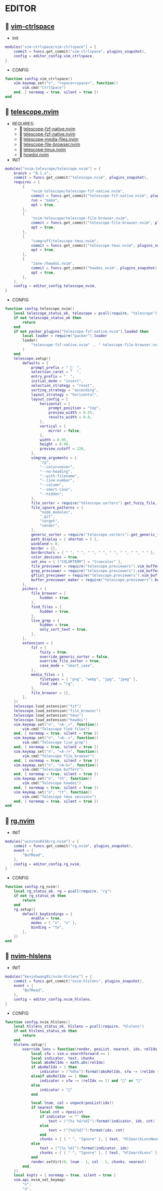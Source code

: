 *  EDITOR

**   [[https://github.com/vim-ctrlspace/vim-ctrlspace][vim-ctrlspace]]

    + Init

    #+begin_src lua
    modules["vim-ctrlspace/vim-ctrlspace"] = {
        commit = funcs.get_commit("vim-ctrlspace", plugins_snapshot),
        config = editor_config.vim_ctrlspace,
    }
    #+end_src

    + CONFIG

    #+begin_src lua
    function config.vim_ctrlspace()
        vim.keymap.set("n", "<space><space>", function()
            vim.cmd("CtrlSpace")
        end, { noremap = true, silent = true })
    end
    #+end_src

**   [[https://github.com/nvim-telescope/telescope.nvim][telescope.nvim]]

    + REQUIRES:
        *  [[https://github.com/nvim-telescope/telescope-fzf-native.nvim][telescope-fzf-native.nvim]]
        *  [[https://github.com/nvim-telescope/telescope-fzf-native.nvim][telescope-fzf-native.nvim]]
        *  [[https://github.com/nvim-telescope/telescope-media-files.nvim][telescope-media-files.nvim]]
        *  [[https://github.com/nvim-telescope/telescope-file-browser.nvim][telescope-file-browser.nvim]]
        *  [[https://github.com/camgraff/telescope-tmux.nvim][telescope-tmux.nvim]]
        *  [[https://github.com/zane-/howdoi.nvim][howdoi.nvim]]

    + INIT

    #+begin_src lua
    modules["nvim-telescope/telescope.nvim"] = {
        branch = "0.1.x",
        commit = funcs.get_commit("telescope.nvim", plugins_snapshot),
        requires = {
            {
                "nvim-telescope/telescope-fzf-native.nvim",
                commit = funcs.get_commit("telescope-fzf-native.nvim", plugins_snapshot),
                run = "make",
                opt = true,
            },
            {
                "nvim-telescope/telescope-file-browser.nvim",
                commit = funcs.get_commit("telescope-file-browser.nvim", plugins_snapshot),
                opt = true,
            },
            {
                "camgraff/telescope-tmux.nvim",
                commit = funcs.get_commit("telescope-tmux.nvim", plugins_snapshot),
                opt = true,
            },
            {
                "zane-/howdoi.nvim",
                commit = funcs.get_commit("howdoi.nvim", plugins_snapshot),
                opt = true,
            },
        },
        config = editor_config.telescope_nvim,
    }
    #+end_src

    + CONFIG

    #+begin_src lua
    function config.telescope_nvim()
        local telescope_status_ok, telescope = pcall(require, "telescope")
        if not telescope_status_ok then
            return
        end
        if not packer_plugins["telescope-fzf-native.nvim"].loaded then
            local loader = require("packer").loader
            loader(
                "telescope-fzf-native.nvim" .. " telescope-file-browser.nvim" .. " telescope-tmux.nvim" .. " howdoi.nvim"
            )
        end
        telescope.setup({
            defaults = {
                prompt_prefix = "   ",
                selection_caret = "  ",
                entry_prefix = "  ",
                initial_mode = "insert",
                selection_strategy = "reset",
                sorting_strategy = "ascending",
                layout_strategy = "horizontal",
                layout_config = {
                    horizontal = {
                        prompt_position = "top",
                        preview_width = 0.55,
                        results_width = 0.8,
                    },
                    vertical = {
                        mirror = false,
                    },
                    width = 0.95,
                    height = 0.90,
                    preview_cutoff = 120,
                },
                vimgrep_arguments = {
                    "rg",
                    "--color=never",
                    "--no-heading",
                    "--with-filename",
                    "--line-number",
                    "--column",
                    "--smart-case",
                    "--hidden",
                },
                file_sorter = require("telescope.sorters").get_fuzzy_file,
                file_ignore_patterns = {
                    "node_modules",
                    ".git",
                    "target",
                    "vendor",
                },
                generic_sorter = require("telescope.sorters").get_generic_fuzzy_sorter,
                path_display = { shorten = 5 },
                winblend = 0,
                border = {},
                borderchars = { " ", " ", " ", " ", " ", " ", " ", " " },
                color_devicons = true,
                set_env = { ["COLORTERM"] = "truecolor" },
                file_previewer = require("telescope.previewers").vim_buffer_cat.new,
                grep_previewer = require("telescope.previewers").vim_buffer_vimgrep.new,
                qflist_previewer = require("telescope.previewers").vim_buffer_qflist.new,
                buffer_previewer_maker = require("telescope.previewers").buffer_previewer_maker,
            },
            pickers = {
                file_browser = {
                    hidden = true,
                },
                find_files = {
                    hidden = true,
                },
                live_grep = {
                    hidden = true,
                    only_sort_text = true,
                },
            },
            extensions = {
                fzf = {
                    fuzzy = true,
                    override_generic_sorter = false,
                    override_file_sorter = true,
                    case_mode = "smart_case",
                },
                media_files = {
                    filetypes = { "png", "webp", "jpg", "jpeg" },
                    find_cmd = "rg",
                },
                file_browser = {},
            },
        })
        telescope.load_extension("fzf")
        telescope.load_extension("file_browser")
        telescope.load_extension("tmux")
        telescope.load_extension("howdoi")
        vim.keymap.set("n", "<A-,>", function()
            vim.cmd("Telescope find_files")
        end, { noremap = true, silent = true })
        vim.keymap.set("n", "<A-.>", function()
            vim.cmd("Telescope live_grep")
        end, { noremap = true, silent = true })
        vim.keymap.set("n", "<A-/>", function()
            vim.cmd("Telescope file_browser")
        end, { noremap = true, silent = true })
        vim.keymap.set("n", "<A-b>", function()
            vim.cmd("Telescope buffers")
        end, { noremap = true, silent = true })
        vim.keymap.set("n", "th", function()
            vim.cmd("Telescope howdoi")
        end, { noremap = true, silent = true })
        vim.keymap.set("n", "tt", function()
            vim.cmd("Telescope tmux sessions")
        end, { noremap = true, silent = true })
    end
    #+end_src

**   [[https://github.com/winston0410/rg.nvim][rg.nvim]]

    + INIT

    #+begin_src lua
    modules["winston0410/rg.nvim"] = {
        commit = funcs.get_commit("rg.nvim", plugins_snapshot),
        event = {
            "BufRead",
        },
        config = editor_config.rg_nvim,
    }
    #+end_src

    + CONFIG

    #+begin_src lua
    function config.rg_nvim()
        local rg_status_ok, rg = pcall(require, "rg")
        if not rg_status_ok then
            return
        end
        rg.setup({
            default_keybindings = {
                enable = true,
                modes = { "n", "v" },
                binding = "te",
            },
        })
    end
    #+end_src

**   [[https://github.com/kevinhwang91/nvim-hlslens][nvim-hlslens]]

    + INIT

    #+begin_src lua
    modules["kevinhwang91/nvim-hlslens"] = {
        commit = funcs.get_commit("nvim-hlslens", plugins_snapshot),
        event = {
            "BufRead",
        },
        config = editor_config.nvim_hlslens,
    }
    #+end_src

    + CONFIG

    #+begin_src lua
    function config.nvim_hlslens()
        local hlslens_status_ok, hlslens = pcall(require, "hlslens")
        if not hlslens_status_ok then
            return
        end
        hlslens.setup({
            override_lens = function(render, posList, nearest, idx, relIdx)
                local sfw = vim.v.searchforward == 1
                local indicator, text, chunks
                local absRelIdx = math.abs(relIdx)
                if absRelIdx > 1 then
                    indicator = ("%d%s"):format(absRelIdx, sfw ~= (relIdx > 1) and "" or "")
                elseif absRelIdx == 1 then
                    indicator = sfw ~= (relIdx == 1) and "" or ""
                else
                    indicator = ""
                end
    
                local lnum, col = unpack(posList[idx])
                if nearest then
                    local cnt = #posList
                    if indicator ~= "" then
                        text = ("[%s %d/%d]"):format(indicator, idx, cnt)
                    else
                        text = ("[%d/%d]"):format(idx, cnt)
                    end
                    chunks = { { " ", "Ignore" }, { text, "HlSearchLensNear" } }
                else
                    text = ("[%s %d]"):format(indicator, idx)
                    chunks = { { " ", "Ignore" }, { text, "HlSearchLens" } }
                end
                render.setVirt(0, lnum - 1, col - 1, chunks, nearest)
            end,
        })
        local kopts = { noremap = true, silent = true }
        vim.api.nvim_set_keymap(
            "n",
            "n",
            [[<Cmd>execute('normal! ' . v:count1 . 'n')<CR><Cmd>lua require('hlslens').start()<CR>]],
            kopts
        )
        vim.api.nvim_set_keymap(
            "n",
            "N",
            [[<Cmd>execute('normal! ' . v:count1 . 'N')<CR><Cmd>lua require('hlslens').start()<CR>]],
            kopts
        )
        vim.api.nvim_set_keymap("n", "*", [[*<Cmd>lua require('hlslens').start()<CR>]], kopts)
        vim.api.nvim_set_keymap("n", "#", [[#<Cmd>lua require('hlslens').start()<CR>]], kopts)
        vim.api.nvim_set_keymap("n", "g*", [[g*<Cmd>lua require('hlslens').start()<CR>]], kopts)
        vim.api.nvim_set_keymap("n", "g#", [[g#<Cmd>lua require('hlslens').start()<CR>]], kopts)
    end
    #+end_src
**   [[https://github.com/kevinhwang91/nvim-bqf][nvim-bqf]]

    + INIT

    #+begin_src lua
    modules["kevinhwang91/nvim-bqf"] = {
        commit = funcs.get_commit("nvim-bqf", plugins_snapshot),
        ft = "qf",
        requires = {
            "junegunn/fzf",
            commit = funcs.get_commit("fzf", plugins_snapshot),
            run = function()
                vim.fn["fzf#install"]()
            end,
        },
        config = editor_config.nvim_bqf,
    }
    #+end_src

    + CONFIG

    #+begin_src lua
    function config.nvim_bqf()
        local bqf_status_ok, bqf = pcall(require, "bqf")
        if not bqf_status_ok then
            return
        end
        bqf.setup({
            preview = {
                border_chars = { "│", "│", "─", "─", "┌", "┐", "└", "┘", "█" },
            },
        })
    end
    #+end_src

**   [[https://gitlab.com/yorickpeterse/nvim-pqf][nvim-pqf]]

    + INIT

    #+begin_src lua
    modules["https://gitlab.com/yorickpeterse/nvim-pqf"] = {
        commit = funcs.get_commit("nvim-pqf", plugins_snapshot),
        config = editor_config.nvim_pqf,
    }
    #+end_src

        + CONFIG

    #+begin_src lua
    function config.nvim_pqf()
        local pqf_status_ok, pqf = pcall(require, "pqf")
        if not pqf_status_ok then
            return
        end
        pqf.setup()
    end
    #+end_src

**   [[https://github.com/nanozuki/tabby.nvim][tabby.nvim]]

    + INIT

    #+begin_src lua
    modules["nanozuki/tabby.nvim"] = {
        commit = funcs.get_commit("tabby.nvim", plugins_snapshot),
        config = editor_config.tabby_nvim,
    }
    #+end_src

    + CONFIG

    #+begin_src lua
    function config.tabby_nvim()
        local tabby_util_status_ok, tabby_util = pcall(require, "tabby.util")
        if not tabby_util_status_ok then
            return
        end
        local hl_tabline = {
            color_01 = _G.LVIM_COLORS.bg,
            color_02 = _G.LVIM_COLORS.color_01,
        }
        local get_tab_label = function(tab_number)
            local s, v = pcall(function()
                if not packer_plugins["vim-ctrlspace"].loaded then
                    vim.cmd("packadd vim-ctrlspace")
                end
                return vim.api.nvim_eval("ctrlspace#util#Gettabvar(" .. tab_number .. ", 'CtrlSpaceLabel')")
            end)
            if s then
                if v == "" then
                    return tab_number
                else
                    return tab_number .. ": " .. v
                end
            else
                return tab_number .. ": " .. v
            end
        end
        local components = function()
            local coms = {
                {
                    type = "text",
                    text = {
                        "    ",
                        hl = {
                            fg = hl_tabline.color_01,
                            bg = hl_tabline.color_02,
                            style = "bold",
                        },
                    },
                },
            }
            local tabs = vim.api.nvim_list_tabpages()
            local current_tab = vim.api.nvim_get_current_tabpage()
            local name_of_buf
            for _, tabid in ipairs(tabs) do
                local tab_number = vim.api.nvim_tabpage_get_number(tabid)
                name_of_buf = get_tab_label(tab_number)
                if tabid == current_tab then
                    table.insert(coms, {
                        type = "tab",
                        tabid = tabid,
                        label = {
                            "  " .. name_of_buf .. "  ",
                            hl = { fg = hl_tabline.color_02, bg = hl_tabline.color_01, style = "bold" },
                        },
                    })
                    local wins = tabby_util.tabpage_list_wins(current_tab)
                    local top_win = vim.api.nvim_tabpage_get_win(current_tab)
                    for _, winid in ipairs(wins) do
                        local icon = " "
                        if winid == top_win then
                            icon = " "
                        end
                        local bufid = vim.api.nvim_win_get_buf(winid)
                        local buf_name = vim.api.nvim_buf_get_name(bufid)
                        table.insert(coms, {
                            type = "win",
                            winid = winid,
                            label = icon .. vim.fn.fnamemodify(buf_name, ":~:.") .. "  ",
                        })
                    end
                else
                    table.insert(coms, {
                        type = "tab",
                        tabid = tabid,
                        label = {
                            "  " .. name_of_buf .. "  ",
                            hl = { fg = hl_tabline.color_01, bg = hl_tabline.color_02, style = "bold" },
                        },
                    })
                end
            end
            table.insert(coms, { type = "text", text = { " ", hl = { bg = hl_tabline.color_01, style = "bold" } } })
            return coms
        end
        local tabby_status_ok, tabby = pcall(require, "tabby")
        if not tabby_status_ok then
            return
        end
        tabby.setup({
            components = components,
        })
    end
    #+end_src

**   [[https://github.com/ethanholz/nvim-lastplace][nvim-lastplace]]

    + INIT

    #+begin_src lua
    modules["ethanholz/nvim-lastplace"] = {
        commit = funcs.get_commit("nvim-lastplace", plugins_snapshot),
        event = {
            "BufRead",
        },
        config = editor_config.nvim_lastplace,
    }
    #+end_src

    + CONFIG

    #+begin_src lua
    function config.nvim_lastplace()
        local nvim_lastplace_status_ok, nvim_lastplace = pcall(require, "nvim-lastplace")
        if not nvim_lastplace_status_ok then
            return
        end
        nvim_lastplace.setup({
            lastplace_ignore_buftype = { "quickfix", "nofile", "help" },
            lastplace_ignore_filetype = { "gitcommit", "gitrebase", "svn", "hgcommit" },
            lastplace_open_folds = true,
        })
    end
    #+end_src

**   [[https://github.com/monaqa/dial.nvim][dial.nvim]]

    + INIT

    #+begin_src lua
    modules["monaqa/dial.nvim"] = {
        commit = funcs.get_commit("dial.nvim", plugins_snapshot),
        event = {
            "BufRead",
        },
        config = editor_config.dial_nvim,
    }
    #+end_src

    + CONFIG

    #+begin_src lua
    function config.dial_nvim()
        local dial_config_status_ok, dial_config = pcall(require, "dial.config")
        if not dial_config_status_ok then
            return
        end
        local dial_augend_status_ok, dial_augend = pcall(require, "dial.augend")
        if not dial_augend_status_ok then
            return
        end
        dial_config.augends:register_group({
            default = {
                dial_augend.integer.alias.decimal,
                dial_augend.integer.alias.hex,
                dial_augend.date.alias["%Y/%m/%d"],
                dial_augend.constant.new({
                    elements = { "true", "false" },
                    word = true,
                    cyclic = true,
                }),
                dial_augend.constant.new({
                    elements = { "True", "False" },
                    word = true,
                    cyclic = true,
                }),
                dial_augend.constant.new({
                    elements = { "and", "or" },
                    word = true,
                    cyclic = true,
                }),
                dial_augend.constant.new({
                    elements = { "&&", "||" },
                    word = false,
                    cyclic = true,
                }),
            },
        })
        local opts = { noremap = true, silent = true }
        vim.api.nvim_set_keymap("n", "<C-a>", "<Plug>(dial-increment)", opts)
        vim.api.nvim_set_keymap("n", "<C-x>", "<Plug>(dial-decrement)", opts)
        vim.api.nvim_set_keymap("v", "<C-a>", "<Plug>(dial-increment)", opts)
        vim.api.nvim_set_keymap("v", "<C-x>", "<Plug>(dial-decrement)", opts)
        vim.api.nvim_set_keymap("v", "g<C-a>", "<Plug>(dial-increment)", opts)
        vim.api.nvim_set_keymap("v", "g<C-x>", "<Plug>(dial-decrement)", opts)
    end
    #+end_src

**   [[https://github.com/booperlv/nvim-gomove][nvim-gomove]]

    + INIT

    #+begin_src lua
    modules["booperlv/nvim-gomove"] = {
        commit = funcs.get_commit("nvim-gomove", plugins_snapshot),
        event = {
            "BufRead",
        },
        config = editor_config.nvim_gomove,
    }
    #+end_src

    + CONFIG

    #+begin_src lua
    function config.nvim_gomove()
        local gomove_status_ok, gomove = pcall(require, "gomove")
        if not gomove_status_ok then
            return
        end
        gomove.setup()
    end
    #+end_src

**   [[https://github.com/RRethy/nvim-treesitter-textsubjects][nvim-treesitter-textsubjects]]

    + INIT

    #+begin_src lua
    modules["RRethy/nvim-treesitter-textsubjects"] = {
        commit = funcs.get_commit("nvim-treesitter-textsubjects", plugins_snapshot),
        event = {
            "BufRead",
        },
        config = editor_config.nvim_gomove,
    }
    #+end_src

    + CONFIG

    #+begin_src lua
    function config.nvim_treesitter_textsubjects()
        local nvim_treesitter_configs_status_ok, nvim_treesitter_configs = pcall(require, "nvim-treesitter.configs")
        if not nvim_treesitter_configs_status_ok then
            return
        end
        nvim_treesitter_configs.setup({
            textsubjects = {
                enable = true,
                prev_selection = ",",
                keymaps = {
                    ["ms"] = "textsubjects-smart",
                    ["mo"] = "textsubjects-container-outer",
                    ["mi"] = "textsubjects-container-inner",
                },
            },
        })
    end
    #+end_src
**   [[https://github.com/NTBBloodbath/rest.nvim][rest.nvim]]

    + INIT

    #+begin_src lua
    modules["NTBBloodbath/rest.nvim"] = {
        commit = funcs.get_commit("rest.nvim", plugins_snapshot),
        ft = "http",
        config = languages_config.rest_nvim,
    }
    #+end_src

    + CONFIG

    #+begin_src lua
    function config.rest_nvim()
        local rest_nvim_status_ok, rest_nvim = pcall(require, "rest-nvim")
        if not rest_nvim_status_ok then
            return
        end
        rest_nvim.setup()
        vim.api.nvim_create_user_command("RestNvim", "lua require('rest-nvim').run()", {})
        vim.api.nvim_create_user_command("RestNvimPreview", "lua require('rest-nvim').run(true)", {})
        vim.api.nvim_create_user_command("RestNvimLast", "lua require('rest-nvim').last()", {})
        vim.keymap.set("n", "trr", function()
            rest_nvim.run()
        end, { noremap = true, silent = true })
        vim.keymap.set("n", "trp", function()
            rest_nvim.run(true)
        end, { noremap = true, silent = true })
        vim.keymap.set("n", "trl", function()
            rest_nvim.last()
        end, { noremap = true, silent = true })
    end
    #+end_src

**   [[https://github.com/michaelb/sniprun][sniprun]]

    + REQUIRES:
        *  [[https://github.com/neovim/nvim-lspconfig][nvim-lspconfig]]

    + INIT

    #+begin_src lua
    modules["michaelb/sniprun"] = {
        commit = funcs.get_commit("sniprun", plugins_snapshot),
        requires = {
            "neovim/nvim-lspconfig",
            commit = funcs.get_commit("nvim-lspconfig", plugins_snapshot),
        },
        run = "bash ./install.sh",
        event = {
            "BufRead",
        },
        config = languages_config.sniprun,
    }
    #+end_src

    + CONFIG

    #+begin_src lua
    function config.sniprun()
        local sniprun_status_ok, sniprun = pcall(require, "sniprun")
        if not sniprun_status_ok then
            return
        end
        sniprun.setup()
        vim.keymap.set({ "n", "v" }, "ts", ":SnipRun<CR>", { noremap = true, silent = true })
        vim.keymap.set("n", "<Esc>", "<Esc>:noh<CR>:SnipClose<CR>", { noremap = true, silent = true })
    end
    #+end_src

**   [[https://github.com/CRAG666/code_runner.nvim][code_runner.nvim]]

    + REQUIRES:
        *  [[https://github.com/nvim-lua/plenary.nvim][plenary.nvim]]

    + INIT

    #+begin_src lua
    modules["CRAG666/code_runner.nvim"] = {
        commit = funcs.get_commit("code_runner.nvim", plugins_snapshot),
        requires = {
            "nvim-lua/plenary.nvim",
            commit = funcs.get_commit("plenary.nvim", plugins_snapshot),
        },
        config = editor_config.code_runner_nvim,
    }
    #+end_src

    + CONFIG

    #+begin_src lua
    function config.code_runner_nvim()
        local code_runner_status_ok, code_runner = pcall(require, "code_runner")
        if not code_runner_status_ok then
            return
        end
        code_runner.setup({})
    end
    #+end_src

**   [[https://github.com/windwp/nvim-spectre][nvim-spectre]]

    + REQUIRES:
        *  [[https://github.com/nvim-lua/popup.nvim][popup.nvim]]
        *  [[https://github.com/nvim-lua/plenary.nvim][plenary.nvim]]

    + INIT

    #+begin_src lua
    modules["windwp/nvim-spectre"] = {
        commit = funcs.get_commit("nvim-spectre", plugins_snapshot),
        cmd = "Spectre",
        requires = {
            {
                "nvim-lua/popup.nvim",
                commit = funcs.get_commit("popup.nvim", plugins_snapshot),
            },
            {
                "nvim-lua/plenary.nvim",
                commit = funcs.get_commit("plenary.nvim", plugins_snapshot),
            },
        },
        config = editor_config.nvim_spectre,
    }
    #+end_src

    + CONFIG

    #+begin_src lua
    function config.nvim_spectre()
        local spectre_status_ok, spectre = pcall(require, "spectre")
        if not spectre_status_ok then
            return
        end
        vim.api.nvim_create_user_command("Spectre", "lua require('spectre').open()", {})
        spectre.setup({
            color_devicons = true,
            line_sep_start = "-----------------------------------------",
            result_padding = "|  ",
            line_sep = "-----------------------------------------",
            highlight = {
                ui = "String",
                search = "DiffAdd",
                replace = "DiffChange",
            },
            mapping = {
                ["delete_line"] = nil,
                ["enter_file"] = nil,
                ["send_to_qf"] = nil,
                ["replace_cmd"] = nil,
                ["show_option_menu"] = nil,
                ["run_replace"] = nil,
                ["change_view_mode"] = nil,
                ["toggle_ignore_case"] = nil,
                ["toggle_ignore_hidden"] = nil,
            },
            find_engine = {
                ["rg"] = {
                    cmd = "rg",
                    args = {
                        "--color=never",
                        "--no-heading",
                        "--with-filename",
                        "--line-number",
                        "--column",
                    },
                    options = {
                        ["ignore-case"] = {
                            value = "--ignore-case",
                            icon = "[I]",
                            desc = "ignore case",
                        },
                        ["hidden"] = {
                            value = "--hidden",
                            desc = "hidden file",
                            icon = "[H]",
                        },
                    },
                },
                ["ag"] = {
                    cmd = "ag",
                    args = { "--vimgrep", "-s" },
                    options = {
                        ["ignore-case"] = {
                            value = "-i",
                            icon = "[I]",
                            desc = "ignore case",
                        },
                        ["hidden"] = {
                            value = "--hidden",
                            desc = "hidden file",
                            icon = "[H]",
                        },
                    },
                },
            },
            replace_engine = {
                ["sed"] = {
                    cmd = "sed",
                    args = nil,
                },
                options = {
                    ["ignore-case"] = {
                        value = "--ignore-case",
                        icon = "[I]",
                        desc = "ignore case",
                    },
                },
            },
            default = {
                find = {
                    cmd = "rg",
                    options = { "ignore-case" },
                },
                replace = {
                    cmd = "sed",
                },
            },
            replace_vim_cmd = "cfdo",
            is_open_target_win = true,
            is_insert_mode = false,
        })
    end
    #+end_src

**   [[https://github.com/numToStr/Comment.nvim][Comment.nvim]]

    + INIT

    #+begin_src lua
    modules["numToStr/Comment.nvim"] = {
        commit = funcs.get_commit("Comment.nvim", plugins_snapshot),
        event = {
            "CursorMoved",
        },
        config = editor_config.comment_nvim,
    }
    #+end_src

    + CONFIG

    #+begin_src lua
    function config.comment_nvim()
        local comment_status_ok, comment = pcall(require, "Comment")
        if not comment_status_ok then
            return
        end
        comment.setup()
    end
    #+end_src

**   [[https://github.com/ton/vim-bufsurf][vim-bufsurf]]

    + INIT

    #+begin_src lua
    modules["ton/vim-bufsurf"] = {
        commit = funcs.get_commit("vim-bufsurf", plugins_snapshot),
        event = {
            "BufRead",
        },
        config = editor_config.vim_bufsurf,
    }
    #+end_src

    + Config

    #+begin_src lua
    function config.vim_bufsurf()
        vim.keymap.set("n", "<C-n>", function()
            vim.cmd("BufSurfForward")
        end, { noremap = true, silent = true })
        vim.keymap.set("n", "<C-p>", function()
            vim.cmd("BufSurfBack")
        end, { noremap = true, silent = true })
    end
    #+end_src

**   [[https://github.com/danymat/neogen][neogen]]

    + REQUIRES:
        *  [[https://github.com/nvim-treesitter/nvim-treesitter][nvim-treesitter]]

    + INIT

    #+begin_src lua
    modules["danymat/neogen"] = {
        commit = funcs.get_commit("neogen", plugins_snapshot),
        requires = {
            "nvim-treesitter/nvim-treesitter",
            commit = funcs.get_commit("nvim-treesitter", plugins_snapshot),
        },
        event = {
            "BufRead",
        },
        config = editor_config.neogen,
    }
    #+end_src

    + Config

    #+begin_src lua
    function config.neogen()
        local neogen_status_ok, neogen = pcall(require, "neogen")
        if not neogen_status_ok then
            return
        end
        neogen.setup({
            snippet_engine = "luasnip",
        })
        vim.api.nvim_create_user_command("NeogenFile", "lua require('neogen').generate({ type = 'file' })", {})
        vim.api.nvim_create_user_command("NeogenClass", "lua require('neogen').generate({ type = 'class' })", {})
        vim.api.nvim_create_user_command("NeogenFunction", "lua require('neogen').generate({ type = 'func' })", {})
        vim.api.nvim_create_user_command("NeogenType", "lua require('neogen').generate({ type = 'type' })", {})
        local opts = { noremap = true, silent = true }
        vim.api.nvim_set_keymap("i", "<C-l>", ":lua require('neogen').jump_next<CR>", opts)
        vim.api.nvim_set_keymap("i", "<C-h>", ":lua require('neogen').jump_prev<CR>", opts)
    end
    #+end_src

**   [[https://github.com/norcalli/nvim-colorizer.lua][nvim-colorizer.lua]]

    + INIT

    #+begin_src lua
    modules["norcalli/nvim-colorizer.lua"] = {
        commit = funcs.get_commit("nvim-colorizer.lua", plugins_snapshot),
        event = {
            "BufRead",
        },
        config = editor_config.nvim_colorize_lua,
    }
    #+end_src

    + CONFIG

    #+begin_src lua
    local colorizer_status_ok, colorizer = pcall(require, "colorizer")
    if not colorizer_status_ok then
        return
    end
    colorizer.setup()
    vim.api.nvim_create_autocmd("BufWritePost", {
        callback = function()
            vim.api.nvim_command("ColorizerAttachToBuffer")
        end,
        group = "LvimIDE",
    })
    #+end_src

**   [[https://github.com/ziontee113/color-picker.nvim][color-picker.nvim]]

    + INIT

    #+begin_src lua
    modules["ziontee113/color-picker.nvim"] = {
        commit = funcs.get_commit("color-picker.nvim", plugins_snapshot),
        event = {
            "BufRead",
        },
        config = editor_config.color_picker_nvim,
    }
    #+end_src

    + CONFIG

    #+begin_src lua
    function config.color_picker_nvim()
        local color_picker_status_ok, color_picker = pcall(require, "color-picker")
        if not color_picker_status_ok then
            return
        end
        color_picker.setup({})
        vim.keymap.set("n", "<C-c>p", function()
            vim.cmd("PickColor")
        end, { noremap = true, silent = true })
        vim.keymap.set("n", "<C-c>P", function()
            vim.cmd("PickColorInsert")
        end, { noremap = true, silent = true })
    end
    #+end_src

**   [[https://github.com/lvim-tech/lvim-colorcolumn][lvim-colorcolumn]]

    + INIT

    #+begin_src lua
    modules["lvim-tech/lvim-colorcolumn"] = {
        commit = funcs.get_commit("lvim-colorcolumn", plugins_snapshot),
        event = {
            "BufRead",
        },
        config = editor_config.lvim_colorcolumn,
    }
    #+end_src

    + CONFIG

    #+begin_src lua
    function config.lvim_colorcolumn()
        local lvim_colorcolumn_status_ok, lvim_colorcolumn = pcall(require, "lvim-colorcolumn")
        if not lvim_colorcolumn_status_ok then
            return
        end
        lvim_colorcolumn.setup()
    end
    #+end_src

**   [[https://github.com/phaazon/hop.nvim][hop.nvim]]

    + INIT

    #+begin_src lua
    modules["phaazon/hop.nvim"] = {
        branch = "v2",
        commit = funcs.get_commit("hop.nvim", plugins_snapshot),
        event = {
            "BufRead",
        },
        branch = "v2",
        config = editor_config.hop_nvim,
    }
    #+end_src

    + CONFIG

    #+begin_src lua
    function config.hop_nvim()
        local hop_status_ok, hop = pcall(require, "hop")
        if not hop_status_ok then
            return
        end
        hop.setup()
    end
    #+end_src

**   [[https://github.com/folke/todo-comments.nvim][todo-comments.nvim]]

    + REQUIRES:
        *  [[https://github.com/nvim-lua/plenary.nvim][plenary.nvim]]

    + INIT

    #+begin_src lua
    modules["folke/todo-comments.nvim"] = {
        commit = funcs.get_commit("todo-comments.nvim", plugins_snapshot),
        requires = {
            "nvim-lua/plenary.nvim",
            commit = funcs.get_commit("plenary.nvim", plugins_snapshot),
        },
        event = {
            "BufRead",
        },
        config = editor_config.todo_comments_nvim,
    }
    #+end_src

    + CONFIG

    #+begin_src lua
    function config.todo_comments_nvim()
        local todo_comments_status_ok, todo_comments = pcall(require, "todo-comments")
        if not todo_comments_status_ok then
            return
        end
        todo_comments.setup({
            colors = {
                error = { _G.LVIM_COLORS.color_02 },
                warning = { _G.LVIM_COLORS.color_03 },
                info = { _G.LVIM_COLORS.color_05 },
                hint = { _G.LVIM_COLORS.color_04 },
                default = { _G.LVIM_COLORS.color_05 },
            },
        })
    end
    #+end_src

**   [[https://github.com/anuvyklack/pretty-fold.nvim][pretty-fold.nvim]]

    + REQUIRES:
        *  [[https://github.com/anuvyklack/fold-preview.nvim][fold-preview.nvim]]

    + INIT

    #+begin_src lua
    modules["anuvyklack/pretty-fold.nvim"] = {
        commit = funcs.get_commit("pretty-fold.nvim", plugins_snapshot),
        requires = {
            "anuvyklack/fold-preview.nvim",
            commit = funcs.get_commit("fold-preview.nvim", plugins_snapshot),
        },
        event = {
            "BufRead",
        },
        config = editor_config.pretty_fold_nvim,
    }
    #+end_src

    + CONFIG

    #+begin_src lua
    function config.pretty_fold_nvim()
        local pretty_fold_status_ok, pretty_fold = pcall(require, "pretty-fold")
        if not pretty_fold_status_ok then
            return
        end
        pretty_fold.setup({
            fill_char = "─",
            sections = {
                left = {
                    "content",
                },
                right = {
                    "┤ ",
                    "number_of_folded_lines",
                    " ├─",
                },
            },
            ft_ignore = { "org" },
        })
        local fold_preview_status_ok, fold_preview = pcall(require, "fold-preview")
        if not fold_preview_status_ok then
            return
        end
        fold_preview.setup({
            default_keybindings = false,
        })
        local map = require("fold-preview").mapping
        function _G.fold_preview()
            map.show_close_preview_open_fold()
            vim.cmd("IndentBlanklineRefresh")
        end
        vim.api.nvim_create_user_command("FoldPreview", "lua _G.fold_preview()", {})
        vim.keymap.set("n", "zp", function()
            _G.fold_preview()
        end, { noremap = true, silent = true })
    end
    #+end_src

**   [[https://github.com/renerocksai/calendar-vim][calendar-vim]]

    + INIT

    #+begin_src lua
    modules["renerocksai/calendar-vim"] = {
        commit = funcs.get_commit("calendar-vim", plugins_snapshot),
        event = {
            "BufRead",
        },
        config = editor_config.calendar_vim,
    }
    #+end_src

    + CONFIG

    #+begin_src lua
    function config.calendar_vim()
        vim.g.calendar_diary_extension = ".org"
        vim.g.calendar_diary = "~/Org/diary/"
        vim.g.calendar_diary_path_pattern = "{YYYY}-{MM}-{DD}{EXT}"
        vim.g.calendar_monday = 1
        vim.g.calendar_weeknm = 1
        vim.keymap.set("n", "tc", function()
            vim.cmd("CalendarVR")
        end, { noremap = true, silent = true })
    end
    #+end_src

